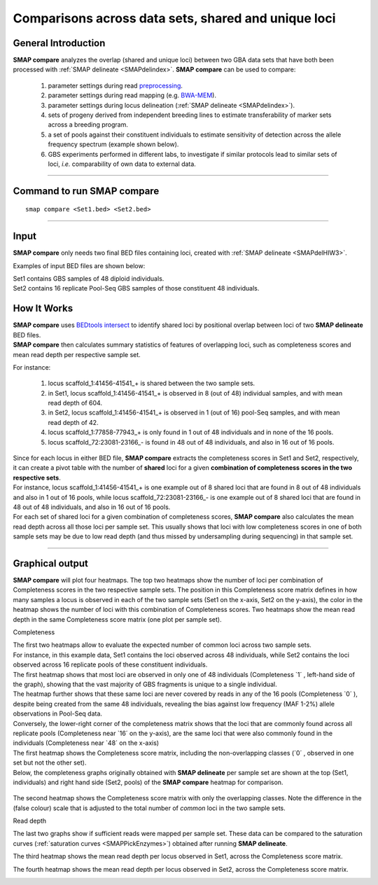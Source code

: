 .. raw:: html

    <style> .navy {color:navy} </style>
	
.. role:: navy

.. raw:: html

    <style> .white {color:white} </style>

.. role:: white

.. raw:: html

    <style> .green {color:green} </style>
    <style> .blue {color:blue} </style>
    <style> .red {color:red} </style>

.. role:: green
.. role:: blue
.. role:: red

##################################################################
Comparisons across data sets, shared and unique loci
##################################################################

General Introduction
--------------------

**SMAP compare** analyzes the overlap (shared and unique loci) between two GBA data sets that have both been processed with :ref:`SMAP delineate <SMAPdelindex>`.
**SMAP compare** can be used to compare:

	1.	parameter settings during read `preprocessing <https://gbprocess.readthedocs.io/en/latest/gbs_data_processing.html>`_. 
	#.  parameter settings during read mapping (e.g. `BWA-MEM <http://bio-bwa.sourceforge.net/bwa.shtml>`_).
	#.  parameter settings during locus delineation (:ref:`SMAP delineate <SMAPdelindex>`).
	#.	sets of progeny derived from independent breeding lines to estimate transferability of marker sets across a breeding program.
	#.	a set of pools against their constituent individuals to estimate sensitivity of detection across the allele frequency spectrum (example shown below).
	#.	GBS experiments performed in different labs, to investigate if similar protocols lead to similar sets of loci, *i.e.* comparability of own data to external data.
	
----
	
Command to run SMAP compare
---------------------------

::

	smap compare <Set1.bed> <Set2.bed> 

----

Input
-----

**SMAP compare** only needs two final BED files containing loci, created with :ref:`SMAP delineate <SMAPdelHIW3>`.

Examples of input BED files are shown below:  

| Set1 contains GBS samples of 48 diploid individuals.  
| Set2 contains 16 replicate Pool-Seq GBS samples of those constituent 48 individuals.

.. tabs::

   .. tab:: Set1 BED (individuals)
   
	  ============= ====== ====== =================================== ================= ======= ================== ============== ========= ==============
	  Reference     Start  End    MergedCluster_name                  Mean_read_depth   Strand  SMAPs              Completeness   nr_SMAPs  Name
	  ============= ====== ====== =================================== ================= ======= ================== ============== ========= ==============
	  scaffold_1    41455  41541  :green:`scaffold_1:41456-41541_+`   :green:`604`      \+      41456,41541        :green:`8`     2         48_individuals
	  scaffold_1    41486  41569  scaffold_1:41487-41569\_\-          579               \-      41487,41569        3              2         48_individuals
	  scaffold_1    42704  42778  scaffold_1:42705-42778_+            61                \+      42705,42778        2              2         48_individuals
	  scaffold_1    42798  42884  scaffold_1:42799-42884\_\-          72                \-      42799,42884        2              2         48_individuals
	  scaffold_1    77857  77943  :red:`scaffold_1:77858-77943_+`     :red:`43`         \+      77858,77943        :red:`3`       2         48_individuals
	  scaffold_1    156606 156692 scaffold_1:156607-156692\_\-        1067              \-      156607,156692      37             2         48_individuals
	  scaffold_12   2530   2596   scaffold_12:2531-2596_+             39                \+      2531,2596          3              2         48_individuals
	  scaffold_12   33659  33725  scaffold_12:33660-33725_+           18                \+      33660,33725        1              2         48_individuals
	  scaffold_12   34732  34806  scaffold_12:34733-34806_+           890               \+      34733,34806        45             2         48_individuals
	  scaffold_12   34732  34806  scaffold_12:34733-34806\_\-         768               \-      34733,34806        47             2         48_individuals
	  scaffold_34   36267  36358  scaffold_34:36268-36358_+           1169              \+      36268,36296,36358  36             3         48_individuals
	  scaffold_34   46267  46334  scaffold_34:46268-46334\_\-         150               \-      46268,46334        48             2         48_individuals
	  scaffold_72   23080  23166  :blue:`scaffold_72:23081-23166\_\-` :blue:`1423`      \-      23081,23156,23166  :blue:`48`     3         48_individuals
	  ============= ====== ====== =================================== ================= ======= ================== ============== ========= ==============
	  

   .. tab:: Set2 BED (pools)
   
	  ============= ====== ====== =================================== ================= ======= ================== ============== ========= =========
	  Reference     Start  End    MergedCluster_name                  Mean_read_depth   Strand  SMAPs              Completeness   nr_SMAPs  Name
	  ============= ====== ====== =================================== ================= ======= ================== ============== ========= =========
	  scaffold_1    41455  41541  :green:`scaffold_1:41456-41541_+`   :green:`42`       \+      41456,41541        :green:`1`     2         16_pools 
	  scaffold_1    41486  41569  scaffold_1:41487-41569\_\-          111               \-      41487,41569        3              2         16_pools 
	  scaffold_1    156606 156692 scaffold_1:156607-156692\_\-        915               \-      156607,156692      16             2         16_pools 
	  scaffold_12   34732  34806  scaffold_12:34733-34806_+           2403              \+      34733,34806        16             2         16_pools 
	  scaffold_12   34732  34806  scaffold_12:34733-34806\_\-         2284              \-      34733,34806        16             2         16_pools 
	  scaffold_34   36267  36358  scaffold_34:36268-36358_+           1242              \+      36268,36296,36358  16             3         16_pools 
	  scaffold_34   46267  46334  scaffold_34:46268-46334\_\-         809               \-      46268,46334        16             2         16_pools 
	  scaffold_72   23080  23166  :blue:`scaffold_72:23081-23166\_\-` :blue:`1882`      \-      23081,23156,23166  :blue:`16`     3         16_pools 
	  ============= ====== ====== =================================== ================= ======= ================== ============== ========= =========
	  
How It Works
------------

| **SMAP compare** uses `BEDtools intersect <https://bedtools.readthedocs.io/en/latest/content/tools/intersect.html>`_ to identify shared loci by positional overlap between loci of two **SMAP delineate** BED files.
| **SMAP compare** then calculates summary statistics of features of overlapping loci, such as completeness scores and mean read depth per respective sample set.

For instance:

	1.	locus :green:`scaffold_1:41456-41541_+` is shared between the two sample sets.
	#.	in Set1, locus :green:`scaffold_1:41456-41541_+` is observed in 8 (out of 48) individual samples, and with mean read depth of 604.
	#.	in Set2, locus :green:`scaffold_1:41456-41541_+` is observed in 1 (out of 16) pool-Seq samples, and with mean read depth of 42.
	#.	locus :red:`scaffold_1:77858-77943_+` is only found in 1 out of 48 individuals and in none of the 16 pools.
	#.	locus :blue:`scaffold_72:23081-23166\_\-` is found in 48 out of 48 individuals, and also in 16 out of 16 pools.

| Since for each locus in either BED file, **SMAP compare** extracts the completeness scores in Set1 and Set2, respectively, it can create a pivot table with the number of **shared** loci for a given **combination of completeness scores in the two respective sets**.
| For instance, locus :green:`scaffold_1:41456-41541_+` is one example out of 8 shared loci that are found in 8 out of 48 individuals and also in 1 out of 16 pools, while locus :blue:`scaffold_72:23081-23166\_\-` is one example out of 8 shared loci that are found in 48 out of 48 individuals, and also in 16 out of 16 pools.
| For each set of shared loci for a given combination of completeness scores, **SMAP compare** also calculates the mean read depth across all those loci per sample set. This usually shows that loci with low completeness scores in one of both sample sets may be due to low read depth (and thus missed by undersampling during sequencing) in that sample set.  

----

Graphical output
----------------

**SMAP compare** will plot four heatmaps. The top two heatmaps show the number of loci per combination of Completeness scores in the two respective sample sets. The position in this Completeness score matrix defines in how many samples a locus is observed in each of the two sample sets (Set1 on the x-axis, Set2 on the y-axis), the color in the heatmap shows the number of loci with this combination of Completeness scores.  
Two heatmaps show the mean read depth in the same Completeness score matrix (one plot per sample set).

:navy:`Completeness`

| The first two heatmaps allow to evaluate the expected number of common loci across two sample sets.
| For instance, in this example data, Set1 contains the loci observed across 48 individuals, while Set2 contains the loci observed across 16 replicate pools of these constituent individuals.
| The first heatmap shows that most loci are observed in only one of 48 individuals (Completeness \`1´ \, left-hand side of the graph), showing that the vast majority of GBS fragments is unique to a single individual.
| The heatmap further shows that these same loci are never covered by reads in any of the 16 pools (Completeness \`0´ \), despite being created from the same 48 individuals, revealing the bias against low frequency (MAF 1-2%) allele observations in Pool-Seq data.  
| Conversely, the lower-right corner of the completeness matrix shows that the loci that are commonly found across all replicate pools (Completeness near \`16´ \ on the y-axis), are the same loci that were also commonly found in the individuals (Completeness near \`48´ \on the x-axis)

| The first heatmap shows the Completeness score matrix, including the non-overlapping classes (\`0´ \, observed in one set but not the other set).
| Below, the completeness graphs originally obtained with **SMAP delineate** per sample set are shown at the top (Set1, individuals) and right hand side (Set2, pools) of the **SMAP compare** heatmap for comparison.

	.. image:: ../images/compare/SMAP_compare_2022a.png

The second heatmap shows the Completeness score matrix with only the overlapping classes. Note the difference in the (false colour) scale that is adjusted to the total number of *common* loci in the two sample sets.

.. image:: ../images/compare/SMAP_compare_2022a_partb.png

:navy:`Read depth`

The last two graphs show if sufficient reads were mapped per sample set. These data can be compared to the saturation curves (:ref:`saturation curves <SMAPPickEnzymes>`) obtained after running **SMAP delineate**.

The third heatmap shows the mean read depth per locus observed in Set1, across the Completeness score matrix.

.. image:: ../images/compare/SMAP_compare_2022a_partc.png

The fourth heatmap shows the mean read depth per locus observed in Set2, across the Completeness score matrix.

.. image:: ../images/compare/SMAP_compare_2022a_partd.png